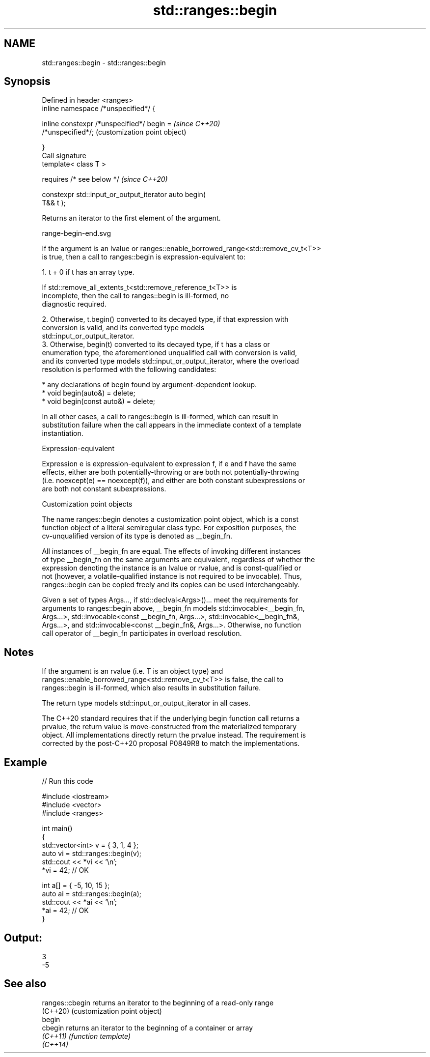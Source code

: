 .TH std::ranges::begin 3 "2022.03.29" "http://cppreference.com" "C++ Standard Libary"
.SH NAME
std::ranges::begin \- std::ranges::begin

.SH Synopsis
   Defined in header <ranges>
   inline namespace /*unspecified*/ {

   inline constexpr /*unspecified*/ begin =                \fI(since C++20)\fP
   /*unspecified*/;                                        (customization point object)

   }
   Call signature
   template< class T >

   requires /* see below */                                \fI(since C++20)\fP

   constexpr std::input_or_output_iterator auto begin(
   T&& t );

   Returns an iterator to the first element of the argument.

   range-begin-end.svg

   If the argument is an lvalue or ranges::enable_borrowed_range<std::remove_cv_t<T>>
   is true, then a call to ranges::begin is expression-equivalent to:

    1. t + 0 if t has an array type.

                    If std::remove_all_extents_t<std::remove_reference_t<T>> is
                    incomplete, then the call to ranges::begin is ill-formed, no
                    diagnostic required.

    2. Otherwise, t.begin() converted to its decayed type, if that expression with
       conversion is valid, and its converted type models
       std::input_or_output_iterator.
    3. Otherwise, begin(t) converted to its decayed type, if t has a class or
       enumeration type, the aforementioned unqualified call with conversion is valid,
       and its converted type models std::input_or_output_iterator, where the overload
       resolution is performed with the following candidates:

          * any declarations of begin found by argument-dependent lookup.
          * void begin(auto&) = delete;
          * void begin(const auto&) = delete;

   In all other cases, a call to ranges::begin is ill-formed, which can result in
   substitution failure when the call appears in the immediate context of a template
   instantiation.

  Expression-equivalent

   Expression e is expression-equivalent to expression f, if e and f have the same
   effects, either are both potentially-throwing or are both not potentially-throwing
   (i.e. noexcept(e) == noexcept(f)), and either are both constant subexpressions or
   are both not constant subexpressions.

  Customization point objects

   The name ranges::begin denotes a customization point object, which is a const
   function object of a literal semiregular class type. For exposition purposes, the
   cv-unqualified version of its type is denoted as __begin_fn.

   All instances of __begin_fn are equal. The effects of invoking different instances
   of type __begin_fn on the same arguments are equivalent, regardless of whether the
   expression denoting the instance is an lvalue or rvalue, and is const-qualified or
   not (however, a volatile-qualified instance is not required to be invocable). Thus,
   ranges::begin can be copied freely and its copies can be used interchangeably.

   Given a set of types Args..., if std::declval<Args>()... meet the requirements for
   arguments to ranges::begin above, __begin_fn models std::invocable<__begin_fn,
   Args...>, std::invocable<const __begin_fn, Args...>, std::invocable<__begin_fn&,
   Args...>, and std::invocable<const __begin_fn&, Args...>. Otherwise, no function
   call operator of __begin_fn participates in overload resolution.

.SH Notes

   If the argument is an rvalue (i.e. T is an object type) and
   ranges::enable_borrowed_range<std::remove_cv_t<T>> is false, the call to
   ranges::begin is ill-formed, which also results in substitution failure.

   The return type models std::input_or_output_iterator in all cases.

   The C++20 standard requires that if the underlying begin function call returns a
   prvalue, the return value is move-constructed from the materialized temporary
   object. All implementations directly return the prvalue instead. The requirement is
   corrected by the post-C++20 proposal P0849R8 to match the implementations.

.SH Example


// Run this code

 #include <iostream>
 #include <vector>
 #include <ranges>

 int main()
 {
     std::vector<int> v = { 3, 1, 4 };
     auto vi = std::ranges::begin(v);
     std::cout << *vi << '\\n';
     *vi = 42; // OK

     int a[] = { -5, 10, 15 };
     auto ai = std::ranges::begin(a);
     std::cout << *ai << '\\n';
     *ai = 42; // OK
 }

.SH Output:

 3
 -5

.SH See also

   ranges::cbegin returns an iterator to the beginning of a read-only range
   (C++20)        (customization point object)
   begin
   cbegin         returns an iterator to the beginning of a container or array
   \fI(C++11)\fP        \fI(function template)\fP
   \fI(C++14)\fP
